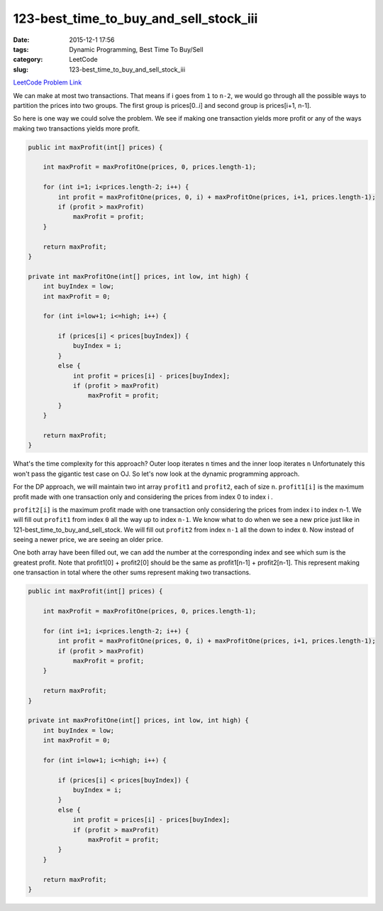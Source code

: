 123-best_time_to_buy_and_sell_stock_iii
#######################################

:date: 2015-12-1 17:56
:tags: Dynamic Programming, Best Time To Buy/Sell
:category: LeetCode
:slug: 123-best_time_to_buy_and_sell_stock_iii

`LeetCode Problem Link <https://leetcode.com/problems/best-time-to-buy-and-sell-stock-iii/>`_

We can make at most two transactions. That means if i goes from ``1`` to ``n-2``, we would go
through all the possible ways to partition the prices into two groups. The first group is prices[0..i]
and second group is prices[i+1, n-1].

So here is one way we could solve the problem. We see if making one transaction yields more profit or
any of the ways making two transactions yields more profit.

.. code-block:: java

    public int maxProfit(int[] prices) {

        int maxProfit = maxProfitOne(prices, 0, prices.length-1);

        for (int i=1; i<prices.length-2; i++) {
            int profit = maxProfitOne(prices, 0, i) + maxProfitOne(prices, i+1, prices.length-1);
            if (profit > maxProfit)
                maxProfit = profit;
        }

        return maxProfit;
    }

    private int maxProfitOne(int[] prices, int low, int high) {
        int buyIndex = low;
        int maxProfit = 0;

        for (int i=low+1; i<=high; i++) {

            if (prices[i] < prices[buyIndex]) {
                buyIndex = i;
            }
            else {
                int profit = prices[i] - prices[buyIndex];
                if (profit > maxProfit)
                    maxProfit = profit;
            }
        }

        return maxProfit;
    }

What's the time complexity for this approach? Outer loop iterates ``n`` times and the inner loop iterates ``n``
Unfortunately this won't pass the gigantic test case on OJ. So let's now look at the dynamic programming approach.

For the DP approach, we will maintain two int array ``profit1`` and ``profit2``, each of size ``n``. ``profit1[i]`` is
the maximum profit made with one transaction only and considering the prices from index 0 to index i .

``profit2[i]`` is the maximum profit made with one transaction only considering the
prices from index i to index n-1. We will fill out ``profit1`` from index ``0`` all the way up to index ``n-1``.
We know what to do when we see a new price just like in 121-best_time_to_buy_and_sell_stock. We will fill out
``profit2`` from index ``n-1`` all the down to index ``0``. Now instead of seeing a newer price, we are seeing an
older price.

One both array have been filled out, we can add the number at the corresponding index and see which sum is the
greatest profit. Note that profit1[0] + profit2[0] should be the same as profit1[n-1] + profit2[n-1]. This represent
making one transaction in total where the other sums represent making two transactions.

.. code-block:: java

    public int maxProfit(int[] prices) {

        int maxProfit = maxProfitOne(prices, 0, prices.length-1);

        for (int i=1; i<prices.length-2; i++) {
            int profit = maxProfitOne(prices, 0, i) + maxProfitOne(prices, i+1, prices.length-1);
            if (profit > maxProfit)
                maxProfit = profit;
        }

        return maxProfit;
    }

    private int maxProfitOne(int[] prices, int low, int high) {
        int buyIndex = low;
        int maxProfit = 0;

        for (int i=low+1; i<=high; i++) {

            if (prices[i] < prices[buyIndex]) {
                buyIndex = i;
            }
            else {
                int profit = prices[i] - prices[buyIndex];
                if (profit > maxProfit)
                    maxProfit = profit;
            }
        }

        return maxProfit;
    }
